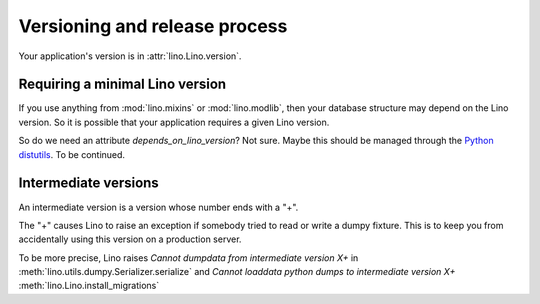 Versioning and release process
==============================

Your application's version is in :attr:`lino.Lino.version`.



Requiring a minimal Lino version
--------------------------------

If you use anything from :mod:`lino.mixins` or :mod:`lino.modlib`,
then your database structure may depend on the Lino version.
So it is possible that your application requires a given Lino 
version.

So do we need an attribute `depends_on_lino_version`?
Not sure. Maybe this should be managed through the 
`Python distutils
<http://wiki.python.org/moin/CheeseShopTutorial>`_.
To be continued.



Intermediate versions
---------------------

An intermediate version is a version whose number ends with a "+".

The "+" causes Lino to raise 
an exception if somebody tried to read or write a dumpy fixture.
This is to keep you from accidentally using this version 
on a production server.

To be more precise, Lino raises 
`Cannot dumpdata from intermediate version X+` in 
:meth:`lino.utils.dumpy.Serializer.serialize`
and 
`Cannot loaddata python dumps to intermediate version X+` 
:meth:`lino.Lino.install_migrations` 





